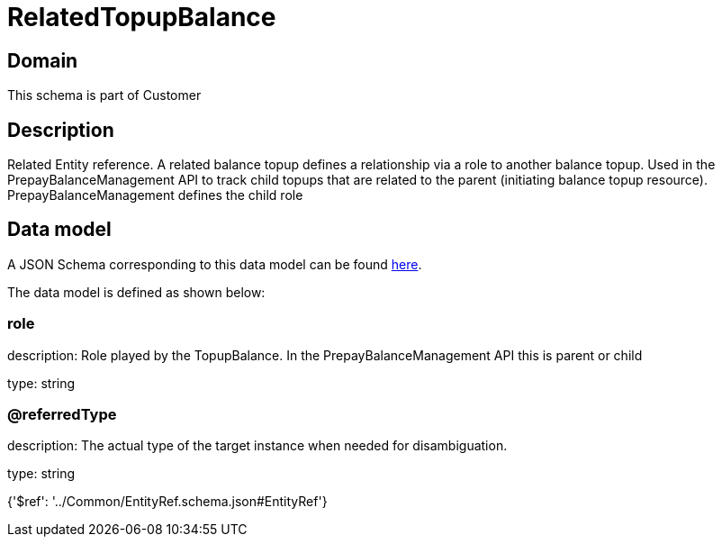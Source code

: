 = RelatedTopupBalance

[#domain]
== Domain

This schema is part of Customer

[#description]
== Description

Related Entity reference. A related balance topup defines a relationship via a role to another balance topup. Used in the PrepayBalanceManagement API to track child topups that are related to the parent (initiating balance topup resource). PrepayBalanceManagement defines the child role


[#data_model]
== Data model

A JSON Schema corresponding to this data model can be found https://tmforum.org[here].

The data model is defined as shown below:


=== role
description: Role played by the TopupBalance. In the PrepayBalanceManagement API this is parent or child

type: string


=== @referredType
description: The actual type of the target instance when needed for disambiguation.

type: string


{&#x27;$ref&#x27;: &#x27;../Common/EntityRef.schema.json#EntityRef&#x27;}
